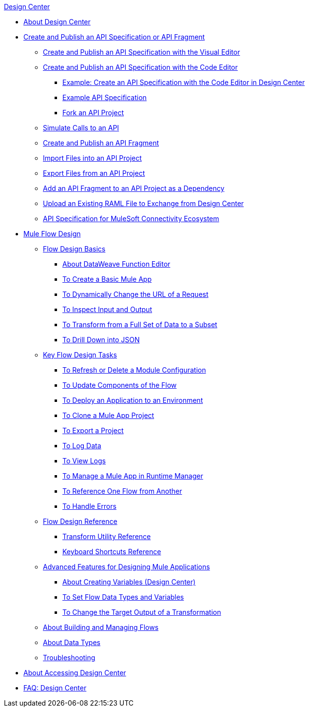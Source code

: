 .xref:index.adoc[Design Center]
* xref:index.adoc[About Design Center]
* xref:design-create-publish-api-specs.adoc[Create and Publish an API Specification or API Fragment]
 ** xref:design-create-publish-api-visual-editor.adoc[Create and Publish an API Specification with the Visual Editor]
 ** xref:design-create-publish-api-raml-editor.adoc[Create and Publish an API Specification with the Code Editor]
  *** xref:design-raml-api-task.adoc[Example: Create an API Specification with the Code Editor in Design Center]
  *** xref:design-example-raml-editor-spec.adoc[Example API Specification]
  *** xref:design-branching.adoc[Fork an API Project]
 ** xref:design-mocking-service.adoc[Simulate Calls to an API]
 ** xref:design-create-publish-api-fragment.adoc[Create and Publish an API Fragment]
 ** xref:design-import-files.adoc[Import Files into an API Project]
 ** xref:design-export-files.adoc[Export Files from an API Project]
 ** xref:design-add-api-dependency.adoc[Add an API Fragment to an API Project as a Dependency]
 ** xref:upload-raml-task.adoc[Upload an Existing RAML File to Exchange from Design Center]
 ** xref:spec-api-public-exchange.adoc[API Specification for MuleSoft Connectivity Ecosystem]
* xref:about-designing-a-mule-application.adoc[Mule Flow Design]
 ** xref:flow-design-basic-tasks.adoc[Flow Design Basics]
  *** xref:function-editor-concept.adoc[About DataWeave Function Editor]
  *** xref:create-basic-app-task.adoc[To Create a Basic Mule App]
  *** xref:design-dynamic-request-task.adoc[To Dynamically Change the URL of a Request]
  *** xref:inspect-data-task.adoc[To Inspect Input and Output]
  *** xref:design-filter-task.adoc[To Transform from a Full Set of Data to a Subset]
  *** xref:for-each-task-design-center.adoc[To Drill Down into JSON]
 ** xref:key-flow-design-tasks.adoc[Key Flow Design Tasks]
  *** xref:refresh-delete-configuration-task.adoc[To Refresh or Delete a Module Configuration]
  *** xref:manage-dependency-versions-design-center.adoc[To Update Components of the Flow]
  *** xref:promote-app-prod-env-design-center.adoc[To Deploy an Application to an Environment]
  *** xref:to-create-a-mule-application-project.adoc[To Clone a Mule App Project]
  *** xref:export-studio-design-center.adoc[To Export a Project]
  *** xref:logger-task-design-center.adoc[To Log Data]
  *** xref:view-clear-logs-task.adoc[To View Logs]
  *** xref:jump-runtime-manager-task.adoc[To Manage a Mule App in Runtime Manager]
  *** xref:reference-flow-task-design-center.adoc[To Reference One Flow from Another]
  *** xref:error-handling-task-design-center.adoc[To Handle Errors]
 ** xref:flow-design-reference.adoc[Flow Design Reference]
  *** xref:input-output-structure-transformation-design-center-task.adoc[Transform Utility Reference]
  *** xref:keyboard-shortcuts-reference.adoc[Keyboard Shortcuts Reference]
 ** xref:design-advanced-features.adoc[Advanced Features for Designing Mule Applications]
  *** xref:to-create-and-populate-a-variable.adoc[About Creating Variables (Design Center)]
  *** xref:flow-datatype-task.adoc[To Set Flow Data Types and Variables]
  *** xref:change-target-output-transformation-design-center-task.adoc[To Change the Target Output of a Transformation]
 ** xref:to-manage-mule-flows.adoc[About Building and Managing Flows]
 ** xref:about-data-types.adoc[About Data Types]
 ** xref:troubleshooting-reference.adoc[Troubleshooting]
* xref:user-access-to-design-center.adoc[About Accessing Design Center]
* xref:faq-design-center.adoc[FAQ: Design Center]
